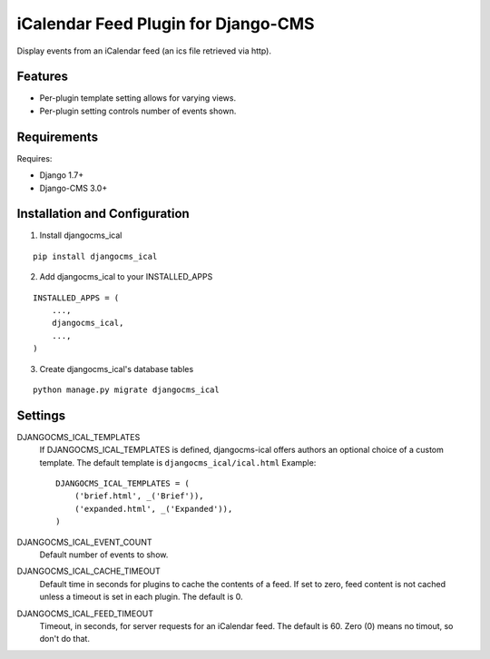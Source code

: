 ====================================
iCalendar Feed Plugin for Django-CMS
====================================

Display events from an iCalendar feed (an ics file retrieved via http).

Features
--------

* Per-plugin template setting allows for varying views.

* Per-plugin setting controls number of events shown.

Requirements
------------

Requires:

* Django 1.7+

* Django-CMS 3.0+

Installation and Configuration
------------------------------
1. Install djangocms_ical

::

    pip install djangocms_ical

2. Add djangocms_ical to your INSTALLED_APPS

::

    INSTALLED_APPS = (
        ...,
        djangocms_ical,
        ...,
    )

3. Create djangocms_ical's database tables

::

    python manage.py migrate djangocms_ical

Settings
--------

DJANGOCMS_ICAL_TEMPLATES
  If DJANGOCMS_ICAL_TEMPLATES is defined, djangocms-ical offers authors an
  optional choice of a custom template.  The default template is
  ``djangocms_ical/ical.html``  Example::

    DJANGOCMS_ICAL_TEMPLATES = (
        ('brief.html', _('Brief')),
        ('expanded.html', _('Expanded')),
    )

DJANGOCMS_ICAL_EVENT_COUNT
  Default number of events to show.

DJANGOCMS_ICAL_CACHE_TIMEOUT
  Default time in seconds for plugins to cache the contents of a feed.
  If set to zero, feed content is not cached unless a timeout is set in
  each plugin.  The default is 0.

DJANGOCMS_ICAL_FEED_TIMEOUT
  Timeout, in seconds, for server requests for an iCalendar feed.  The
  default is 60.  Zero (0) means no timout, so don't do that.
